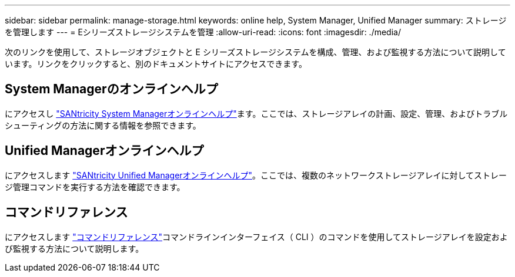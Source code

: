 ---
sidebar: sidebar 
permalink: manage-storage.html 
keywords: online help, System Manager, Unified Manager 
summary: ストレージを管理します 
---
= Eシリーズストレージシステムを管理
:allow-uri-read: 
:icons: font
:imagesdir: ./media/


[role="lead"]
次のリンクを使用して、ストレージオブジェクトと E シリーズストレージシステムを構成、管理、および監視する方法について説明しています。リンクをクリックすると、別のドキュメントサイトにアクセスできます。



== System Managerのオンラインヘルプ

にアクセスし https://docs.netapp.com/us-en/e-series-santricity/system-manager/index.html["SANtricity System Managerオンラインヘルプ"^]ます。ここでは、ストレージアレイの計画、設定、管理、およびトラブルシューティングの方法に関する情報を参照できます。



== Unified Managerオンラインヘルプ

にアクセスします https://docs.netapp.com/us-en/e-series-santricity/unified-manager/index.html["SANtricity Unified Managerオンラインヘルプ"^]。ここでは、複数のネットワークストレージアレイに対してストレージ管理コマンドを実行する方法を確認できます。



== コマンドリファレンス

にアクセスします https://docs.netapp.com/us-en/e-series-cli/index.html["コマンドリファレンス"^]コマンドラインインターフェイス（ CLI ）のコマンドを使用してストレージアレイを設定および監視する方法について説明します。
